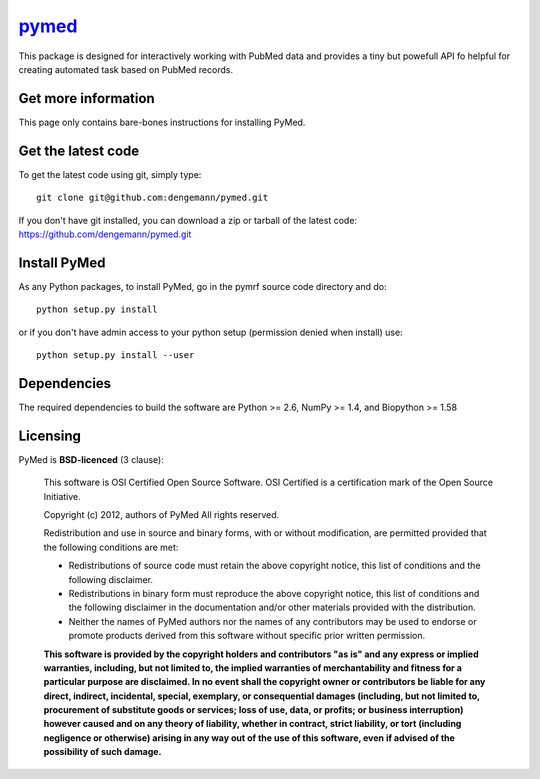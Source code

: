 .. -*- mode: rst -*-

`pymed <https://github.com/dengemann/pymed>`_
=======================================================

This package is designed for interactively working with PubMed data
and provides a tiny but powefull API fo helpful for creating
automated task based on PubMed records.

Get more information
^^^^^^^^^^^^^^^^^^^^

This page only contains bare-bones instructions for installing PyMed.


Get the latest code
^^^^^^^^^^^^^^^^^^^

To get the latest code using git, simply type::

    git clone git@github.com:dengemann/pymed.git

If you don't have git installed, you can download a zip or tarball
of the latest code: https://github.com/dengemann/pymed.git

Install PyMed
^^^^^^^^^^^^^

As any Python packages, to install PyMed, go in the pymrf source
code directory and do::

    python setup.py install

or if you don't have admin access to your python setup (permission denied
when install) use::

    python setup.py install --user

Dependencies
^^^^^^^^^^^^

The required dependencies to build the software are Python >= 2.6,
NumPy >= 1.4, and Biopython >= 1.58


Licensing
^^^^^^^^^

PyMed is **BSD-licenced** (3 clause):

    This software is OSI Certified Open Source Software.
    OSI Certified is a certification mark of the Open Source Initiative.

    Copyright (c) 2012, authors of PyMed
    All rights reserved.

    Redistribution and use in source and binary forms, with or without
    modification, are permitted provided that the following conditions are met:

    * Redistributions of source code must retain the above copyright notice,
      this list of conditions and the following disclaimer.

    * Redistributions in binary form must reproduce the above copyright notice,
      this list of conditions and the following disclaimer in the documentation
      and/or other materials provided with the distribution.

    * Neither the names of PyMed authors nor the names of any
      contributors may be used to endorse or promote products derived from
      this software without specific prior written permission.

    **This software is provided by the copyright holders and contributors
    "as is" and any express or implied warranties, including, but not
    limited to, the implied warranties of merchantability and fitness for
    a particular purpose are disclaimed. In no event shall the copyright
    owner or contributors be liable for any direct, indirect, incidental,
    special, exemplary, or consequential damages (including, but not
    limited to, procurement of substitute goods or services; loss of use,
    data, or profits; or business interruption) however caused and on any
    theory of liability, whether in contract, strict liability, or tort
    (including negligence or otherwise) arising in any way out of the use
    of this software, even if advised of the possibility of such
    damage.**